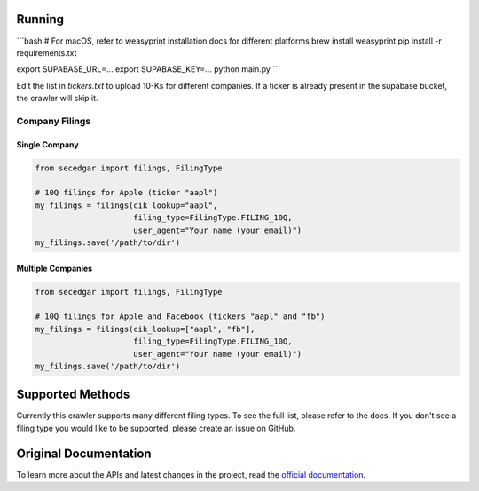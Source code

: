 
Running
-------


```bash
# For macOS, refer to weasyprint installation docs for different platforms
brew install weasyprint
pip install -r requirements.txt

export SUPABASE_URL=...
export SUPABASE_KEY=...
python main.py
```

Edit the list in `tickers.txt` to upload 10-Ks for different companies. If a ticker is already present in the supabase bucket,
the crawler will skip it.

Company Filings
~~~~~~~~~~~~~~~

Single Company
^^^^^^^^^^^^^^

.. code:: python

    from secedgar import filings, FilingType

    # 10Q filings for Apple (ticker "aapl")
    my_filings = filings(cik_lookup="aapl",
                         filing_type=FilingType.FILING_10Q,
                         user_agent="Your name (your email)")
    my_filings.save('/path/to/dir')


Multiple Companies
^^^^^^^^^^^^^^^^^^

.. code:: python

    from secedgar import filings, FilingType

    # 10Q filings for Apple and Facebook (tickers "aapl" and "fb")
    my_filings = filings(cik_lookup=["aapl", "fb"],
                         filing_type=FilingType.FILING_10Q,
                         user_agent="Your name (your email)")
    my_filings.save('/path/to/dir')


Supported Methods
-----------------

Currently this crawler supports many different filing types. To see the full list, please refer to the docs. If you don't see a filing type you would like
to be supported, please create an issue on GitHub.

Original Documentation
--------------
To learn more about the APIs and latest changes in the project, read the `official documentation <https://sec-edgar.github.io/sec-edgar>`_.
